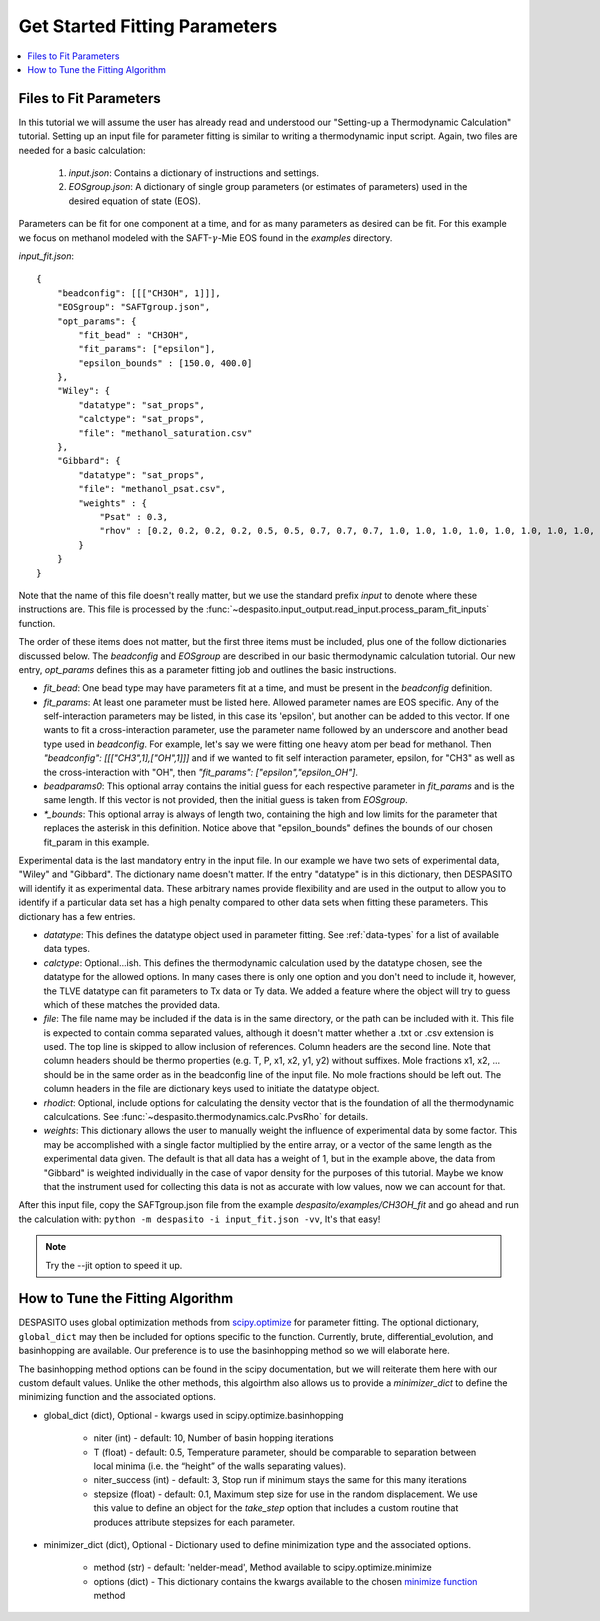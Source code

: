 .. _startfitting-label:

Get Started Fitting Parameters
======================================

.. contents:: :local:

Files to Fit Parameters
########################
In this tutorial we will assume the user has already read and understood our "Setting-up a Thermodynamic Calculation" tutorial. Setting up an input file for parameter fitting is similar to writing a thermodynamic input script. Again, two files are needed for a basic calculation:

 #. `input.json`: Contains a dictionary of instructions and settings.
 #. `EOSgroup.json`: A dictionary of single group parameters (or estimates of parameters) used in the desired equation of state (EOS).

Parameters can be fit for one component at a time, and for as many parameters as desired can be fit. For this example we focus on methanol modeled with the SAFT-:math:`\gamma`-Mie EOS found in the `examples` directory.

`input_fit.json`::

    {
        "beadconfig": [[["CH3OH", 1]]],
        "EOSgroup": "SAFTgroup.json",
        "opt_params": {
            "fit_bead" : "CH3OH",
            "fit_params": ["epsilon"],
            "epsilon_bounds" : [150.0, 400.0]
        },
        "Wiley": {
            "datatype": "sat_props",
            "calctype": "sat_props",
            "file": "methanol_saturation.csv"
        },
        "Gibbard": {
            "datatype": "sat_props",
            "file": "methanol_psat.csv",
            "weights" : {
                "Psat" : 0.3,
                "rhov" : [0.2, 0.2, 0.2, 0.2, 0.5, 0.5, 0.7, 0.7, 0.7, 1.0, 1.0, 1.0, 1.0, 1.0, 1.0, 1.0, 1.0, 1.0, 0.5, 0.5]
            }
        }
    }

Note that the name of this file doesn't really matter, but we use the standard prefix *input* to denote where these instructions are. This file is processed by the :func:`~despasito.input_output.read_input.process_param_fit_inputs` function.

The order of these items does not matter, but the first three items must be included, plus one of the follow dictionaries discussed below. The `beadconfig` and `EOSgroup` are described in our basic thermodynamic calculation tutorial. Our new entry, `opt_params` defines this as a parameter fitting job and outlines the basic instructions.

* `fit_bead`: One bead type may have parameters fit at a time, and must be present in the `beadconfig` definition.
* `fit_params`: At least one parameter must be listed here. Allowed parameter names are EOS specific. Any of the self-interaction parameters may be listed, in this case its 'epsilon', but another can be added to this vector. If one wants to fit a cross-interaction parameter, use the parameter name followed by an underscore and another bead type used in `beadconfig`. For example, let's say we were fitting one heavy atom per bead for methanol. Then `"beadconfig": [[["CH3",1],["OH",1]]]` and if we wanted to fit self interaction parameter, epsilon, for "CH3" as well as the cross-interaction with "OH", then `"fit_params": ["epsilon","epsilon_OH"]`.
* `beadparams0`: This optional array contains the initial guess for each respective parameter in `fit_params` and is the same length. If this vector is not provided, then the initial guess is taken from `EOSgroup`.
* `*_bounds`: This optional array is always of length two, containing the high and low limits for the parameter that replaces the asterisk in this definition. Notice above that "epsilon_bounds" defines the bounds of our chosen fit_param in this example.

Experimental data is the last mandatory entry in the input file. In our example we have two sets of experimental data, "Wiley" and "Gibbard". The dictionary name doesn't matter. If the entry "datatype" is in this dictionary, then DESPASITO will identify it as experimental data. These arbitrary names provide flexibility and are used in the output to allow you to identify if a particular data set has a high penalty compared to other data sets when fitting these parameters. This dictionary has a few entries.

* `datatype`: This defines the datatype object used in parameter fitting. See :ref:`data-types` for a list of available data types.
* `calctype`: Optional...ish. This defines the thermodynamic calculation used by the datatype chosen, see the datatype for the allowed options. In many cases there is only one option and you don't need to include it, however, the TLVE datatype can fit parameters to Tx data or Ty data. We added a feature where the object will try to guess which of these matches the provided data.
* `file`: The file name may be included if the data is in the same directory, or the path can be included with it. This file is expected to contain comma separated values, although it doesn't matter whether a .txt or .csv extension is used. The top line is skipped to allow inclusion of references. Column headers are the second line. Note that column headers should be thermo properties (e.g. T, P, x1, x2, y1, y2) without suffixes. Mole fractions x1, x2, ... should be in the same order as in the beadconfig line of the input file. No mole fractions should be left out. The column headers in the file are dictionary keys used to initiate the datatype object.
* `rhodict`: Optional, include options for calculating the density vector that is the foundation of all the thermodynamic calculcations. See :func:`~despasito.thermodynamics.calc.PvsRho` for details.
* `weights`: This dictionary allows the user to manually weight the influence of experimental data by some factor. This may be accomplished with a single factor multiplied by the entire array, or a vector of the same length as the experimental data given. The default is that all data has a weight of 1, but in the example above, the data from "Gibbard" is weighted individually in the case of vapor density for the purposes of this tutorial. Maybe we know that the instrument used for collecting this data is not as accurate with low values, now we can account for that.

After this input file, copy the SAFTgroup.json file from the example `despasito/examples/CH3OH_fit` and go ahead and run the calculation with:
``python -m despasito -i input_fit.json -vv``, 
It's that easy!

.. note:: Try the --jit option to speed it up.

How to Tune the Fitting Algorithm
##################################

DESPASITO uses global optimization methods from `scipy.optimize <https://docs.scipy.org/doc/scipy/reference/optimize.html>`_ for parameter fitting. The optional dictionary, ``global_dict`` may then be included for options specific to the function. Currently, brute, differential_evolution, and basinhopping are available. Our preference is to use the basinhopping method so we will elaborate here.

The basinhopping method options can be found in the scipy documentation, but we will reiterate them here with our custom default values. Unlike the other methods, this algoirthm also allows us to provide a `minimizer_dict` to define the minimizing function and the associated options.

* global_dict (dict), Optional - kwargs used in scipy.optimize.basinhopping

    - niter (int) - default: 10, Number of basin hopping iterations
    - T (float) - default: 0.5, Temperature parameter, should be comparable to separation between local minima (i.e. the “height” of the walls separating values).
    - niter_success (int) - default: 3, Stop run if minimum stays the same for this many iterations
    - stepsize (float) - default: 0.1, Maximum step size for use in the random displacement. We use this value to define an object for the `take_step` option that includes a custom routine that produces attribute stepsizes for each parameter.

* minimizer_dict (dict), Optional - Dictionary used to define minimization type and the associated options.

    - method (str) - default: 'nelder-mead', Method available to scipy.optimize.minimize
    - options (dict) - This dictionary contains the kwargs available to the chosen `minimize function <https://docs.scipy.org/doc/scipy/reference/generated/scipy.optimize.minimize.html#scipy.optimize.minimize>`_ method 


